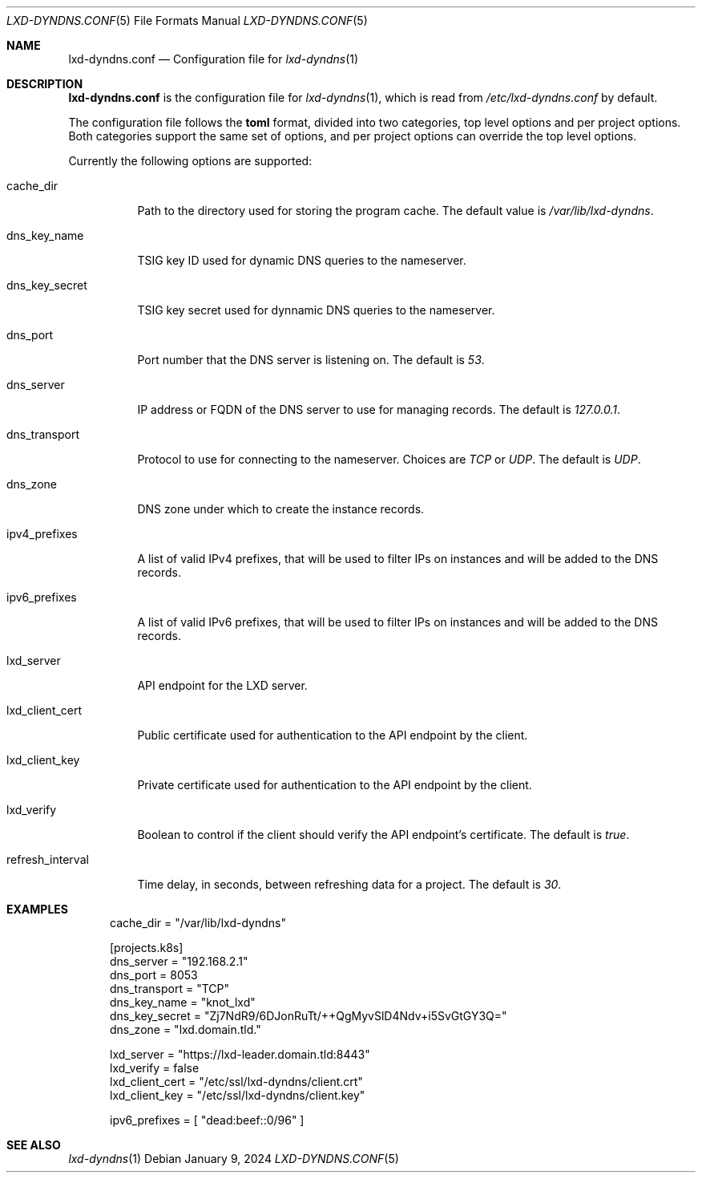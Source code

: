 .\" Copyright (c) 2023-2024 Aisha Tammy <aisha@bsd.ac>
.\"
.\" Permission to use, copy, modify, and distribute this software for any
.\" purpose with or without fee is hereby granted, provided that the above
.\" copyright notice and this permission notice appear in all copies.
.\"
.\" THE SOFTWARE IS PROVIDED "AS IS" AND THE AUTHOR DISCLAIMS ALL WARRANTIES
.\" WITH REGARD TO THIS SOFTWARE INCLUDING ALL IMPLIED WARRANTIES OF
.\" MERCHANTABILITY AND FITNESS. IN NO EVENT SHALL THE AUTHOR BE LIABLE FOR
.\" ANY SPECIAL, DIRECT, INDIRECT, OR CONSEQUENTIAL DAMAGES OR ANY DAMAGES
.\" WHATSOEVER RESULTING FROM LOSS OF USE, DATA OR PROFITS, WHETHER IN AN
.\" ACTION OF CONTRACT, NEGLIGENCE OR OTHER TORTIOUS ACTION, ARISING OUT OF
.\" OR IN CONNECTION WITH THE USE OR PERFORMANCE OF THIS SOFTWARE.
.\"
.Dd $Mdocdate: January 9 2024 $
.Dt LXD-DYNDNS.CONF 5
.Os
.Sh NAME
.Nm lxd-dyndns.conf
.Nd Configuration file for
.Xr lxd-dyndns 1
.Sh DESCRIPTION
.Nm
is the configuration file for
.Xr lxd-dyndns 1 ,
which is read from
.Pa /etc/lxd-dyndns.conf
by default.
.Pp
The configuration file follows the
.Cm toml
format, divided into two categories, top level options and per project options.
Both categories support the same set of options, and per project options can
override the top level options.
.Pp
Currently the following options are supported:
.Pp
.Bl -tag -width Ds -compact
.It cache_dir
.Pp
Path to the directory used for storing the program cache.
The default value is
.Pa /var/lib/lxd-dyndns .
.Pp
.It dns_key_name
.Pp
TSIG key ID used for dynamic DNS queries to the nameserver.
.Pp
.It dns_key_secret
.Pp
TSIG key secret used for dynnamic DNS queries to the nameserver.
.Pp
.It dns_port
.Pp
Port number that the DNS server is listening on.
The default is
.Ar 53 .
.Pp
.It dns_server
.Pp
IP address or FQDN of the DNS server to use for managing records.
The default is
.Ar 127.0.0.1 .
.Pp
.It dns_transport
.Pp
Protocol to use for connecting to the nameserver.
Choices are
.Ar TCP
or
.Ar UDP .
The default is
.Ar UDP .
.Pp
.It dns_zone
.Pp
DNS zone under which to create the instance records.
.Pp
.It ipv4_prefixes
.Pp
A list of valid IPv4 prefixes, that will be used to filter IPs on instances and
will be added to the DNS records.
.Pp
.It ipv6_prefixes
.Pp
A list of valid IPv6 prefixes, that will be used to filter IPs on instances and
will be added to the DNS records.
.Pp
.It lxd_server
.Pp
API endpoint for the LXD server.
.Pp
.It lxd_client_cert
.Pp
Public certificate used for authentication to the API endpoint by the client.
.Pp
.It lxd_client_key
.Pp
Private certificate used for authentication to the API endpoint by the client.
.Pp
.It lxd_verify
.Pp
Boolean to control if the client should verify the API endpoint's certificate.
The default is
.Ar true .
.Pp
.It refresh_interval
.Pp
Time delay, in seconds, between refreshing data for a project.
The default is
.Ar 30 .
.El
.Sh EXAMPLES
.Bd -literal -offset width
cache_dir = "/var/lib/lxd-dyndns"

[projects.k8s]
dns_server = "192.168.2.1"
dns_port = 8053
dns_transport = "TCP"
dns_key_name = "knot_lxd"
dns_key_secret = "Zj7NdR9/6DJonRuTt/++QgMyvSlD4Ndv+i5SvGtGY3Q="
dns_zone = "lxd.domain.tld."

lxd_server = "https://lxd-leader.domain.tld:8443"
lxd_verify = false
lxd_client_cert = "/etc/ssl/lxd-dyndns/client.crt"
lxd_client_key = "/etc/ssl/lxd-dyndns/client.key"

ipv6_prefixes = [ "dead:beef::0/96" ]
.Ed
.Sh SEE ALSO
.Xr lxd-dyndns 1
